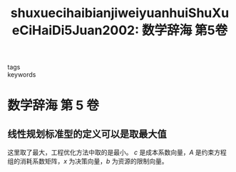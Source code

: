 #+TITLE: shuxuecihaibianjiweiyuanhuiShuXueCiHaiDi5Juan2002: 数学辞海 第5卷
#+roam_key: cite:shuxuecihaibianjiweiyuanhuiShuXueCiHaiDi5Juan2002
#+roam_tags: lit
- tags ::
- keywords ::

* 数学辞海 第 5 卷
:PROPERTIES:
:Custom_ID: shuxuecihaibianjiweiyuanhuiShuXueCiHaiDi5Juan2002
:URL: http://www.zhizhen.com/detail_38502727e7500f26a299b735657dcb30f1cfdb37f15d71ba1921b0a3ea25510134114c969f2eae5ce89121216563089c042076b795443f421228947cf554123d112cb301f39271709e5a7cc72d793154
:AUTHOR:  《数学辞海》编辑委员会
:NOTER_DOCUMENT: /home/klu/Downloads/_Literature/《数学辞海》编辑委员会_2002_数学辞海 第5卷.pdf
:NOTER_PAGE: 85
:END:

** 线性规划标准型的定义可以是取最大值
:PROPERTIES:
:NOTER_PAGE: 85
:END:

这里取了最大，工程优化方法中取的是最小。
\(c\) 是成本系数向量，\(A\) 是约束方程组的消耗系数矩阵，\(x\) 为决策向量，\(b\) 为资源的限制向量。
